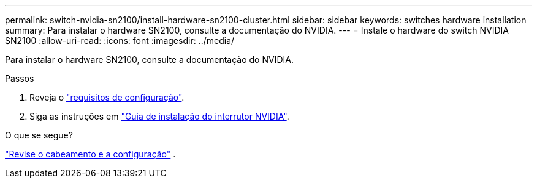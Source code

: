---
permalink: switch-nvidia-sn2100/install-hardware-sn2100-cluster.html 
sidebar: sidebar 
keywords: switches hardware installation 
summary: Para instalar o hardware SN2100, consulte a documentação do NVIDIA. 
---
= Instale o hardware do switch NVIDIA SN2100
:allow-uri-read: 
:icons: font
:imagesdir: ../media/


[role="lead"]
Para instalar o hardware SN2100, consulte a documentação do NVIDIA.

.Passos
. Reveja o link:configure-reqs-sn2100-cluster.html["requisitos de configuração"].
. Siga as instruções em https://docs.nvidia.com/networking/display/sn2000pub/Installation["Guia de instalação do interrutor NVIDIA"^].


.O que se segue?
link:cabling-considerations-sn2100-cluster.html["Revise o cabeamento e a configuração"] .

